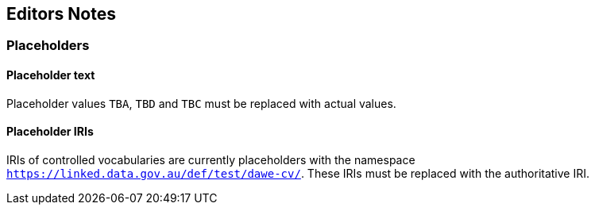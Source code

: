 == Editors Notes

=== Placeholders

==== Placeholder text

Placeholder values `TBA`, `TBD` and `TBC` must be replaced with actual values.

==== Placeholder IRIs

IRIs of controlled vocabularies are currently placeholders with the namespace `https://linked.data.gov.au/def/test/dawe-cv/`. These IRIs must be replaced with the authoritative IRI.
